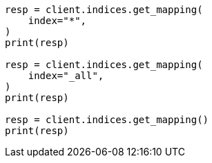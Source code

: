 // indices/get-mapping.asciidoc:79

[source, python]
----
resp = client.indices.get_mapping(
    index="*",
)
print(resp)

resp = client.indices.get_mapping(
    index="_all",
)
print(resp)

resp = client.indices.get_mapping()
print(resp)
----